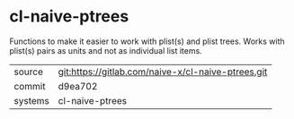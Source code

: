 * cl-naive-ptrees

Functions to make it easier to work with plist(s) and plist
trees. Works with plist(s) pairs as units and not as individual list
items.

|---------+----------------------------------------------------|
| source  | git:https://gitlab.com/naive-x/cl-naive-ptrees.git |
| commit  | d9ea702                                            |
| systems | cl-naive-ptrees                                    |
|---------+----------------------------------------------------|

